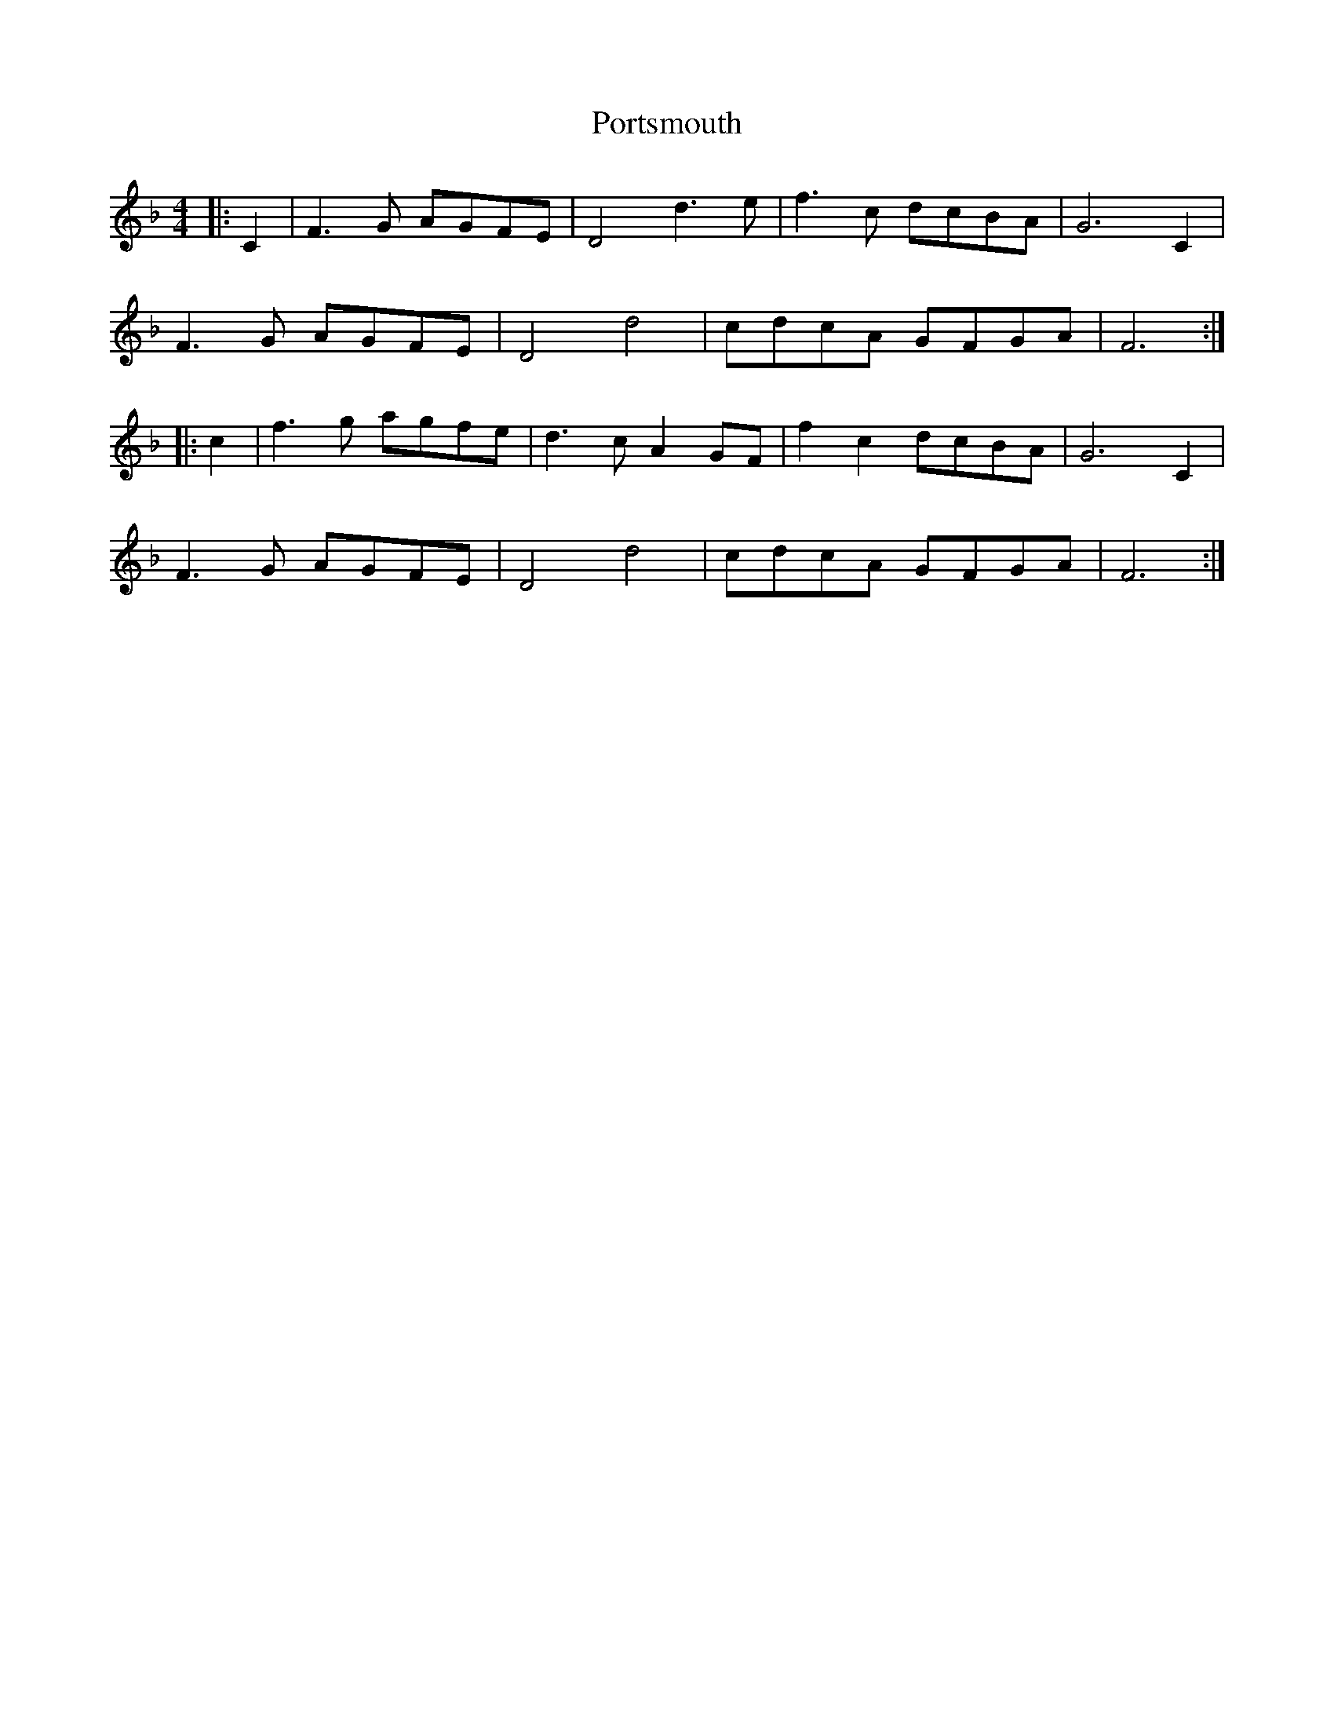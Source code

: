 X: 32888
T: Portsmouth
R: hornpipe
M: 4/4
K: Fmajor
|:C2|F3G AGFE|D4 d3e|f3c dcBA|G6 C2|
F3G AGFE|D4 d4|cdcA GFGA|F6:|
|:c2|f3g agfe|d3c A2GF|f2c2 dcBA|G6 C2|
F3G AGFE|D4 d4|cdcA GFGA|F6:|

